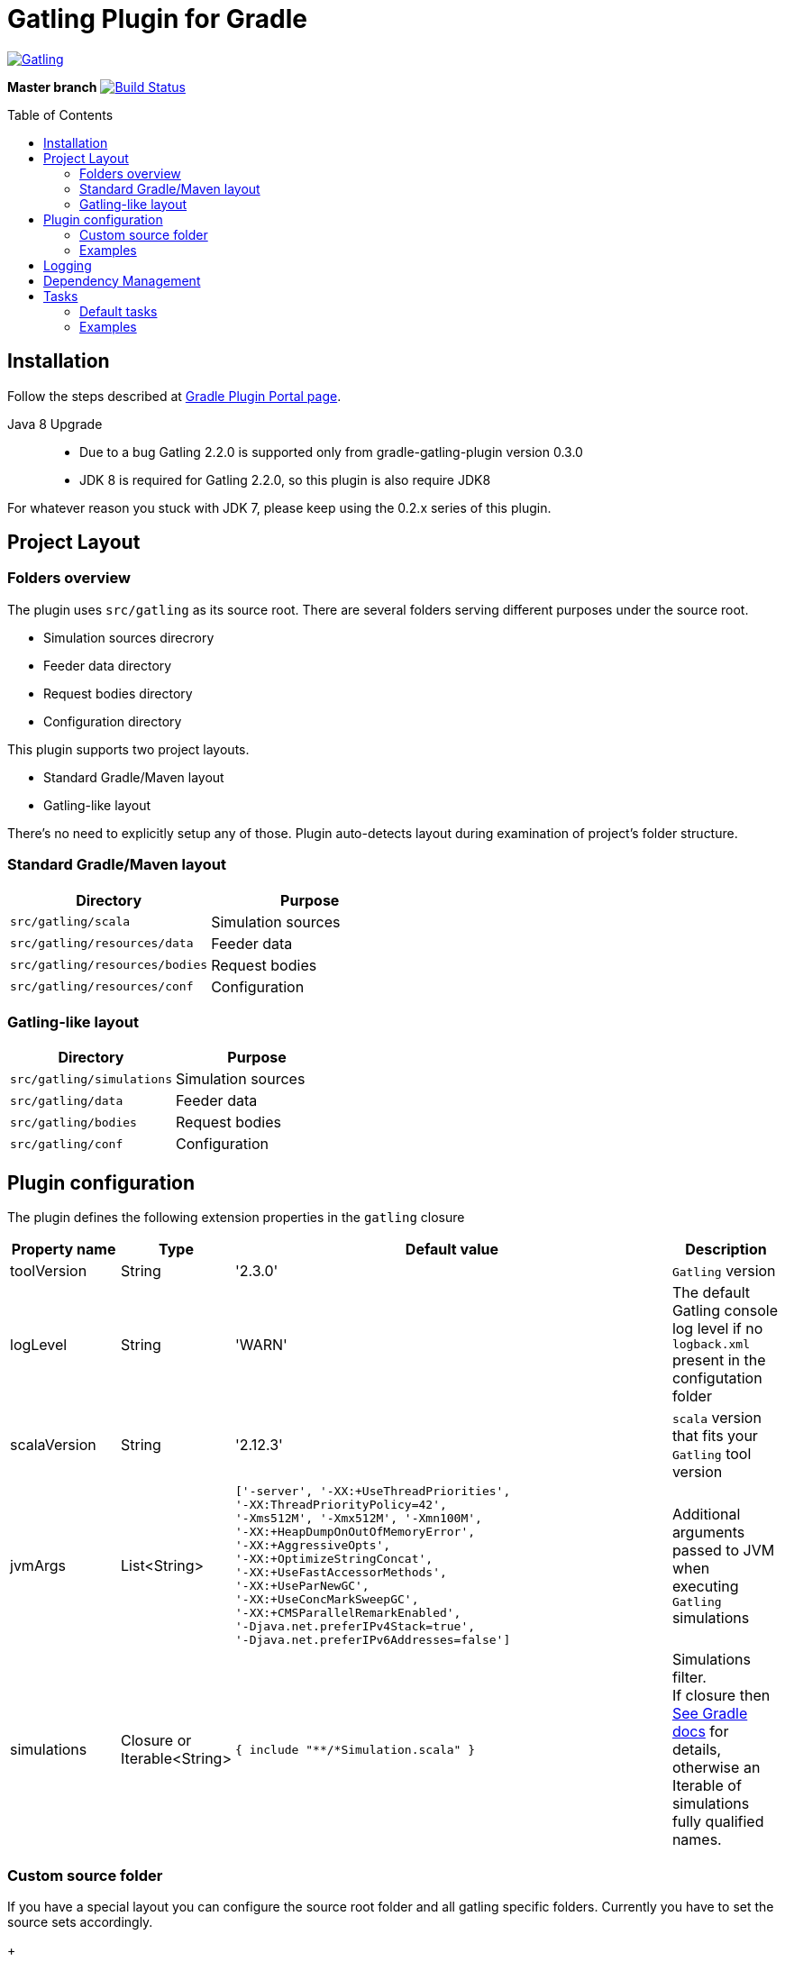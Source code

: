 = Gatling Plugin for Gradle
:gatlingToolVersion: 2.3.0
:scalaVersion: 2.12.3
:toc: macro

image:https://gatling.io/wp-content/uploads/2017/02/Gatling-logo.png[Gatling,link="http://gatling.io/"]

*Master branch* image:https://api.travis-ci.org/lkishalmi/gradle-gatling-plugin.svg?branch=master["Build Status", link="https://travis-ci.org/lkishalmi/gradle-gatling-plugin"]

toc::[]

== Installation

Follow the steps described at https://plugins.gradle.org/plugin/com.github.lkishalmi.gatling[Gradle Plugin Portal page].

Java 8 Upgrade::
* Due to a bug Gatling 2.2.0 is supported only from gradle-gatling-plugin version 0.3.0
* JDK 8 is required for Gatling 2.2.0, so this plugin is also require JDK8

For whatever reason you stuck with JDK 7, please keep using the 0.2.x series of this plugin.

== Project Layout

=== Folders overview

The plugin uses `src/gatling` as its source root.
There are several folders serving different purposes under the source root.

* Simulation sources direcrory
* Feeder data directory
* Request bodies directory
* Configuration directory

This plugin supports two project layouts.

* Standard Gradle/Maven layout
* Gatling-like layout

There's no need to explicitly setup any of those.
Plugin auto-detects layout during examination of project's folder structure.

=== Standard Gradle/Maven layout

[options="header"]
|===
|Directory                      |   Purpose
|`src/gatling/scala`            |   Simulation sources
|`src/gatling/resources/data`   |   Feeder data
|`src/gatling/resources/bodies` |   Request bodies
|`src/gatling/resources/conf`   |   Configuration
|===

=== Gatling-like layout

[options="header"]
|===
|Directory                  |   Purpose
|`src/gatling/simulations`  |   Simulation sources
|`src/gatling/data`         |   Feeder data
|`src/gatling/bodies`       |   Request bodies
|`src/gatling/conf`         |   Configuration
|===

== Plugin configuration

The plugin defines the following extension properties in the `gatling` closure

[cols="1,1,4a,1a", options="header"]
|===
|Property name      |Type           |Default value                              |Description
|toolVersion        |String         |'{gatlingToolVersion}'                     |`Gatling` version
|logLevel           |String         |'WARN'
|The default Gatling console log level if no `logback.xml` present in the configutation folder
|scalaVersion       |String         |'{scalaVersion}'                           |`scala` version that fits your `Gatling` tool version
|jvmArgs
|List<String>
|[source,groovy]
----
['-server', '-XX:+UseThreadPriorities',
'-XX:ThreadPriorityPolicy=42',
'-Xms512M', '-Xmx512M', '-Xmn100M',
'-XX:+HeapDumpOnOutOfMemoryError',
'-XX:+AggressiveOpts',
'-XX:+OptimizeStringConcat',
'-XX:+UseFastAccessorMethods',
'-XX:+UseParNewGC',
'-XX:+UseConcMarkSweepGC',
'-XX:+CMSParallelRemarkEnabled',
'-Djava.net.preferIPv4Stack=true',
'-Djava.net.preferIPv6Addresses=false']
----
| Additional arguments passed to JVM when executing `Gatling` simulations

|simulations
|Closure or Iterable<String>
|[source,groovy]
----
{ include "**/*Simulation.scala" }
----
| Simulations filter. +
If closure then https://docs.gradle.org/current/userguide/working_with_files.html[See Gradle docs] for details,
otherwise an Iterable of simulations fully qualified names.
|===

=== Custom source folder

If you have a special layout you can configure the source root folder and all gatling specific folders.
Currently you have to set the source sets accordingly.

+
[source,groovy]
----
project.sourceSets {
    gatling {
        scala.srcDirs = ['src/test/gatling']
        resources.srcDirs = ['src/test/gatling/user-files/simulations', 'src/test/gatling/user-files/data', 'src/test/gatling/user-files/body', 'src/test/gatling/conf']
    }
}

gatling {
    sourceRoot = 'src/test/gatling'
    simulationsDir = 'user-files/simulations' <1>
    dataDir = 'user-files/data' <2>
    bodiesDir = 'user-files/bodies' <3>
    confDir = 'conf' <4>
}
----
<1> the plugin looks for simulations in `src/test/gatling/user-files/simulations`
<2> data is located in `src/test/gatling/user-files/data`
<3> request bodies are be placed in `src/test/gatling/user-files/bodies`
<4> gatling configuration is located in `src/test/gatling/conf`

=== Examples

Overriding Gatling version and JVM arguments::
+
[source,groovy,subs="attributes"]
----
gatling {
    toolVersion = '{gatlingToolVersion}'
    jvmArgs = [ '-server', '-Xms512M', '-Xmx512M' ]
}
----

Filtering simulations using FQN list::
+
[source,groovy]
----
gatling {
    simulations = [ 'com.package1.MySimu', 'com.package2.advanced.MySimulation' ] <1>
}
----
<1> only execute `com.package1.MySimu` and `com.package2.advanced.MySimulation` simulations.

Filtering simulations using Groovy closure::
+
[source,groovy]
----
gatling {
    simulations = {
        include "**/package1/*Simu.scala"    <1>
        include "**/package2/*Simulation.scala"  <2>
    }
}
----
<1> all `Scala` files from plugin simulation dir subfolder `package1` ending with `Simu`.
<2> all `Scala` files from plugin simulation dir subfolder `package2` ending with `Simulation`.

== Logging

`Gatling` uses `logback` to customize its output.
To change logging behaviour, put your `logback.xml` into configuration folder,
i.e. `src/gatling/resources/conf` or `src/gatling/conf` depending on choosen project layout.

If no custom `logback.xml` provided,
by default plugin will implicitly use following configuration.

[source,xml]
----
<?xml version="1.0" encoding="UTF-8"?>
<configuration>
  <appender name="CONSOLE" class="ch.qos.logback.core.ConsoleAppender">
    <encoder>
      <pattern>%d{HH:mm:ss.SSS} [%thread] %-5level %logger{36} - %msg%n</pattern>
      <immediateFlush>false</immediateFlush>
    </encoder>
  </appender>
  <root level="${logLevel}"> <1>
    <appender-ref ref="CONSOLE"/>
  </root>
</configuration>
----
<1> `logLevel` is configured via plugin extension, `WARN` by default.

== Dependency Management

This plugin defines three configurations `gatling`, `gatlingCompile` and `gatlingRuntime`.
By default plugin adds `Gatling` libraries to `gatling` configuration.
Configurations `gatlingCompile` and `gatlingRuntime` extend `gatling`, i.e. all dependencies declared in `gatling` will be inherited.

Also project classes (`src/main`) and tests classes (`src/test`) are added to `gatlingCompile` and `gatlingRuntime` classpath,
so you can reuse existing production and test code in your simulations.

Additional dependencies can be added by plugin's users to any of configurations mentioned above.

Example::
[source,groovy]
----
dependencies {
    gatling 'com.google.code.gson:gson:2.8.0' <1>
    gatlingCompile 'org.apache.commons:commons-lang3:3.4' <2>
    gatlingRuntime 'cglib:cglib-nodep:3.2.0' <3>
}
----
<1> adding `gson` library, available both in compile and runtime classpath.
<2> adding `commons-lang3` to compile classpath for simulations.
<3> adding `cglib` to runtime classpath for simulations.

== Tasks

Plugin provides dedicated task `GatlingRunTask` that is responsible for execute gatling simulations.
Customer may create instances of this task to execue particular simulations.
Task extends Gradle's `JavaExec` task.

=== Default tasks

Additionally plugin creates several default tasks

[options="header"]
|===

|Task name |Type |Description

|`gatlingClasses`
|-
|Compiles `Gatling` simulation and copies resources

|`gatlingRun`
|GatlingRunTask
|Executes all `Gatling` simulations configured by extension

|`gatlingRun-SimulationFQN`
|GatlingRunTask
|Executes single `Gatling` simulation, +
_SimulationFQN_ should be replaced by fully qualified simulation class name.

|===

=== Examples

Run all simulations::
+
  $ gradle gatlingRun

Run single simulation implemented in `com.project.simu.MySimulation` class::
+
  $ gradle gatlingRun-com.project.simu.MySimulation
